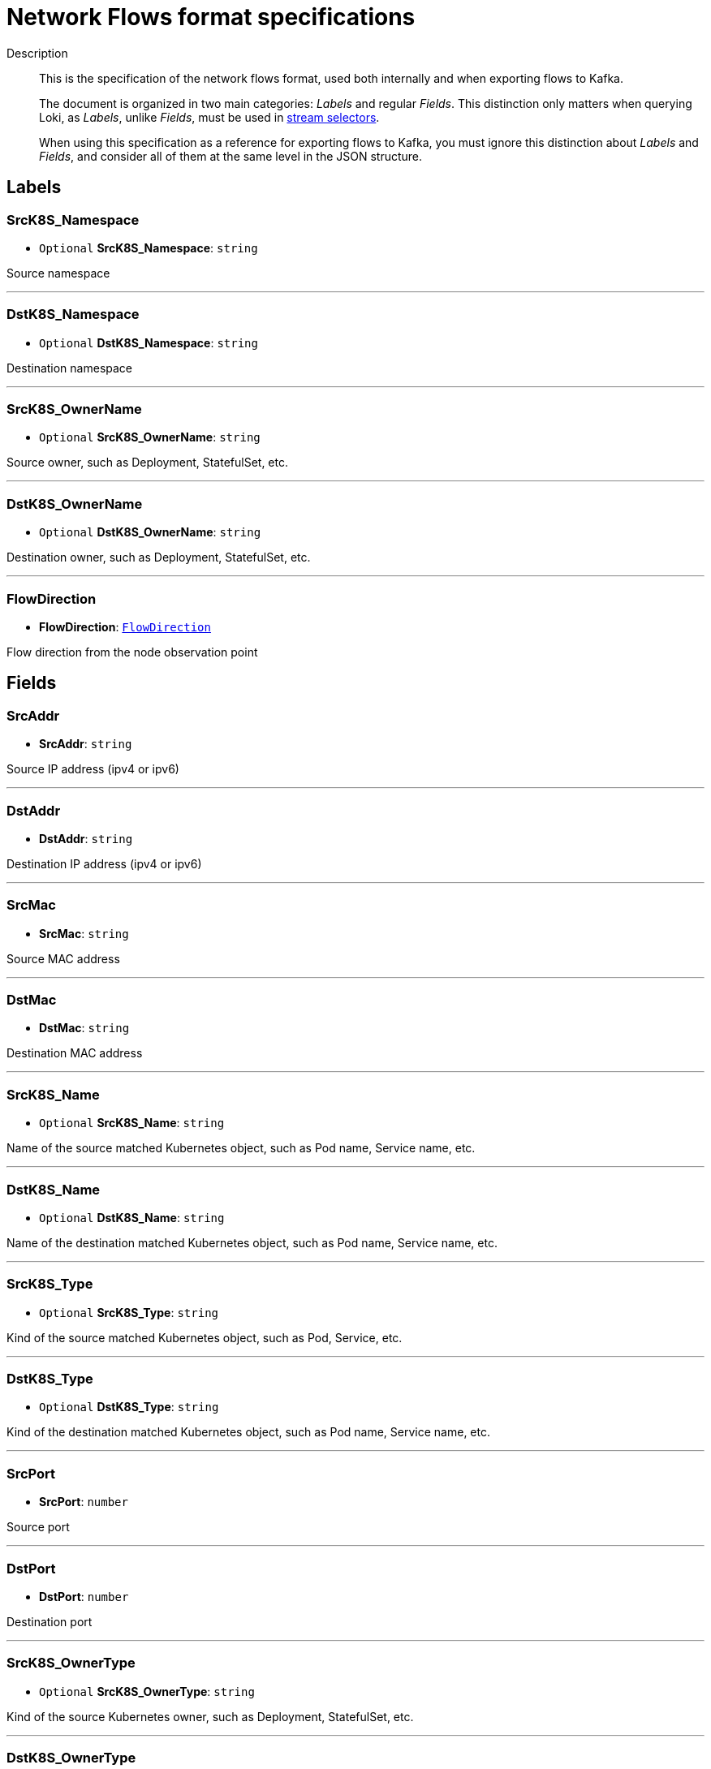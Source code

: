 // Automatically generated by 'hack/asciidoc-flows-gen.sh'. Do not edit.
:_content-type: REFERENCE
[id="network-observability-flows-format-specifications_{context}"]
= Network Flows format specifications

Description::
+
This is the specification of the network flows format, used both internally and when exporting flows to Kafka.
+
The document is organized in two main categories: _Labels_ and regular _Fields_. This distinction only matters when querying Loki, as _Labels_, unlike _Fields_, must be used in link:https://grafana.com/docs/loki/latest/logql/log_queries/#log-stream-selector[stream selectors].
+
When using this specification as a reference for exporting flows to Kafka, you must ignore this distinction about _Labels_ and _Fields_, and consider all of them at the same level in the JSON structure.


== Labels


=== SrcK8S_Namespace

• `Optional` *SrcK8S_Namespace*: `string`

Source namespace

'''

=== DstK8S_Namespace

• `Optional` *DstK8S_Namespace*: `string`

Destination namespace

'''

=== SrcK8S_OwnerName

• `Optional` *SrcK8S_OwnerName*: `string`

Source owner, such as Deployment, StatefulSet, etc.

'''

=== DstK8S_OwnerName

• `Optional` *DstK8S_OwnerName*: `string`

Destination owner, such as Deployment, StatefulSet, etc.

'''

=== FlowDirection

• *FlowDirection*: <<Enumeration: FlowDirection,`FlowDirection`>>

Flow direction from the node observation point


== Fields


=== SrcAddr

• *SrcAddr*: `string`

Source IP address (ipv4 or ipv6)

'''

=== DstAddr

• *DstAddr*: `string`

Destination IP address (ipv4 or ipv6)

'''

=== SrcMac

• *SrcMac*: `string`

Source MAC address

'''

=== DstMac

• *DstMac*: `string`

Destination MAC address

'''

=== SrcK8S_Name

• `Optional` *SrcK8S_Name*: `string`

Name of the source matched Kubernetes object, such as Pod name, Service name, etc.

'''

=== DstK8S_Name

• `Optional` *DstK8S_Name*: `string`

Name of the destination matched Kubernetes object, such as Pod name, Service name, etc.

'''

=== SrcK8S_Type

• `Optional` *SrcK8S_Type*: `string`

Kind of the source matched Kubernetes object, such as Pod, Service, etc.

'''

=== DstK8S_Type

• `Optional` *DstK8S_Type*: `string`

Kind of the destination matched Kubernetes object, such as Pod name, Service name, etc.

'''

=== SrcPort

• *SrcPort*: `number`

Source port

'''

=== DstPort

• *DstPort*: `number`

Destination port

'''

=== SrcK8S_OwnerType

• `Optional` *SrcK8S_OwnerType*: `string`

Kind of the source Kubernetes owner, such as Deployment, StatefulSet, etc.

'''

=== DstK8S_OwnerType

• `Optional` *DstK8S_OwnerType*: `string`

Kind of the destination Kubernetes owner, such as Deployment, StatefulSet, etc.

'''

=== SrcK8S_HostIP

• `Optional` *SrcK8S_HostIP*: `string`

Source node IP

'''

=== DstK8S_HostIP

• `Optional` *DstK8S_HostIP*: `string`

Destination node IP

'''

=== SrcK8S_HostName

• `Optional` *SrcK8S_HostName*: `string`

Source node name

'''

=== DstK8S_HostName

• `Optional` *DstK8S_HostName*: `string`

Destination node name

'''

=== Proto

• *Proto*: `number`

L4 protocol

'''

=== Packets

• *Packets*: `number`

Number of packets in this flow

'''

=== Bytes

• *Bytes*: `number`

Number of bytes in this flow

'''

=== TimeFlowStartMs

• *TimeFlowStartMs*: `number`

Start timestamp of this flow, in milliseconds

'''

=== TimeFlowEndMs

• *TimeFlowEndMs*: `number`

End timestamp of this flow, in milliseconds

'''

=== TimeReceived

• *TimeReceived*: `number`

Timestamp when this flow was received and processed by the flow collector, in seconds


== Enumeration: FlowDirection


=== Ingress

• *Ingress* = `"0"`

Incoming traffic, from node observation point

'''

=== Egress

• *Egress* = `"1"`

Outgoing traffic, from node observation point

